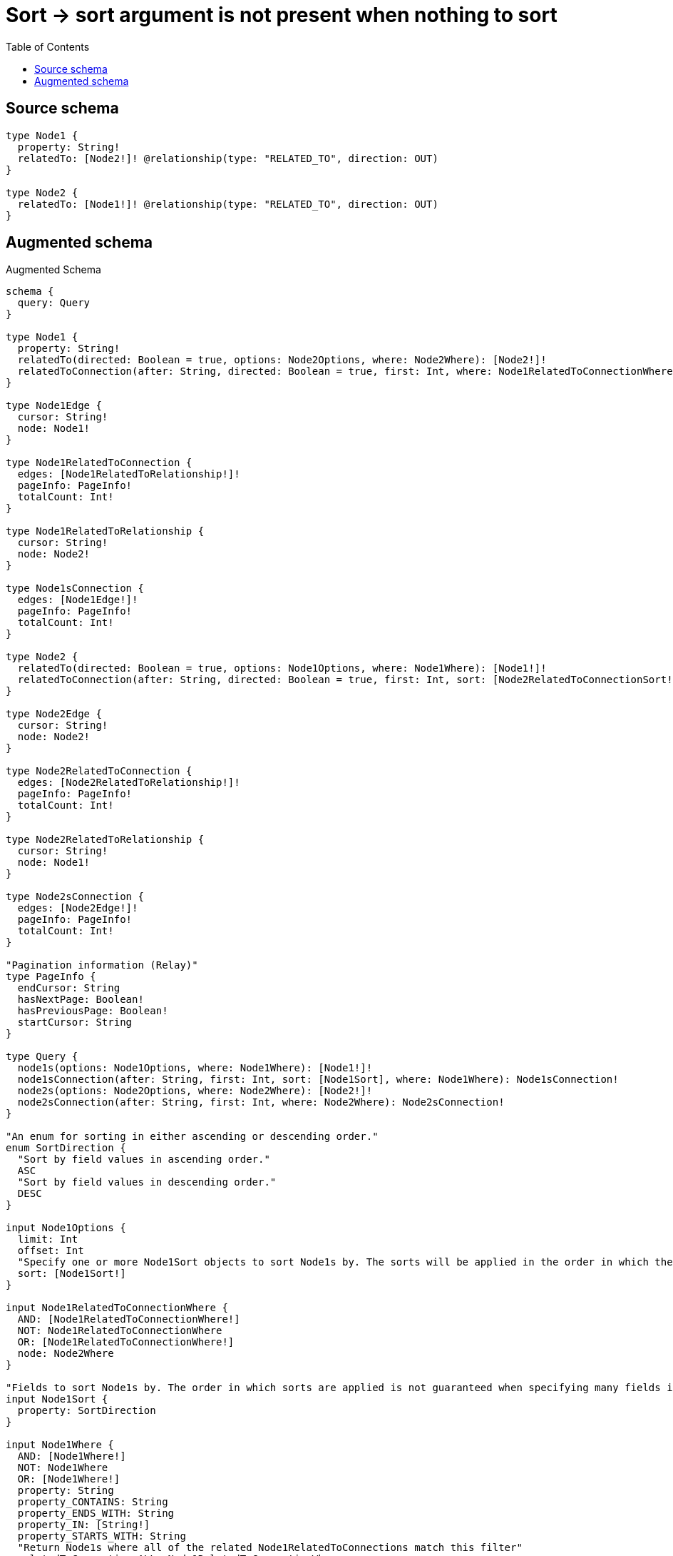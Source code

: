 :toc:

= Sort -> sort argument is not present when nothing to sort

== Source schema

[source,graphql,schema=true]
----
type Node1 {
  property: String!
  relatedTo: [Node2!]! @relationship(type: "RELATED_TO", direction: OUT)
}

type Node2 {
  relatedTo: [Node1!]! @relationship(type: "RELATED_TO", direction: OUT)
}
----

== Augmented schema

.Augmented Schema
[source,graphql]
----
schema {
  query: Query
}

type Node1 {
  property: String!
  relatedTo(directed: Boolean = true, options: Node2Options, where: Node2Where): [Node2!]!
  relatedToConnection(after: String, directed: Boolean = true, first: Int, where: Node1RelatedToConnectionWhere): Node1RelatedToConnection!
}

type Node1Edge {
  cursor: String!
  node: Node1!
}

type Node1RelatedToConnection {
  edges: [Node1RelatedToRelationship!]!
  pageInfo: PageInfo!
  totalCount: Int!
}

type Node1RelatedToRelationship {
  cursor: String!
  node: Node2!
}

type Node1sConnection {
  edges: [Node1Edge!]!
  pageInfo: PageInfo!
  totalCount: Int!
}

type Node2 {
  relatedTo(directed: Boolean = true, options: Node1Options, where: Node1Where): [Node1!]!
  relatedToConnection(after: String, directed: Boolean = true, first: Int, sort: [Node2RelatedToConnectionSort!], where: Node2RelatedToConnectionWhere): Node2RelatedToConnection!
}

type Node2Edge {
  cursor: String!
  node: Node2!
}

type Node2RelatedToConnection {
  edges: [Node2RelatedToRelationship!]!
  pageInfo: PageInfo!
  totalCount: Int!
}

type Node2RelatedToRelationship {
  cursor: String!
  node: Node1!
}

type Node2sConnection {
  edges: [Node2Edge!]!
  pageInfo: PageInfo!
  totalCount: Int!
}

"Pagination information (Relay)"
type PageInfo {
  endCursor: String
  hasNextPage: Boolean!
  hasPreviousPage: Boolean!
  startCursor: String
}

type Query {
  node1s(options: Node1Options, where: Node1Where): [Node1!]!
  node1sConnection(after: String, first: Int, sort: [Node1Sort], where: Node1Where): Node1sConnection!
  node2s(options: Node2Options, where: Node2Where): [Node2!]!
  node2sConnection(after: String, first: Int, where: Node2Where): Node2sConnection!
}

"An enum for sorting in either ascending or descending order."
enum SortDirection {
  "Sort by field values in ascending order."
  ASC
  "Sort by field values in descending order."
  DESC
}

input Node1Options {
  limit: Int
  offset: Int
  "Specify one or more Node1Sort objects to sort Node1s by. The sorts will be applied in the order in which they are arranged in the array."
  sort: [Node1Sort!]
}

input Node1RelatedToConnectionWhere {
  AND: [Node1RelatedToConnectionWhere!]
  NOT: Node1RelatedToConnectionWhere
  OR: [Node1RelatedToConnectionWhere!]
  node: Node2Where
}

"Fields to sort Node1s by. The order in which sorts are applied is not guaranteed when specifying many fields in one Node1Sort object."
input Node1Sort {
  property: SortDirection
}

input Node1Where {
  AND: [Node1Where!]
  NOT: Node1Where
  OR: [Node1Where!]
  property: String
  property_CONTAINS: String
  property_ENDS_WITH: String
  property_IN: [String!]
  property_STARTS_WITH: String
  "Return Node1s where all of the related Node1RelatedToConnections match this filter"
  relatedToConnection_ALL: Node1RelatedToConnectionWhere
  "Return Node1s where none of the related Node1RelatedToConnections match this filter"
  relatedToConnection_NONE: Node1RelatedToConnectionWhere
  "Return Node1s where one of the related Node1RelatedToConnections match this filter"
  relatedToConnection_SINGLE: Node1RelatedToConnectionWhere
  "Return Node1s where some of the related Node1RelatedToConnections match this filter"
  relatedToConnection_SOME: Node1RelatedToConnectionWhere
  "Return Node1s where all of the related Node2s match this filter"
  relatedTo_ALL: Node2Where
  "Return Node1s where none of the related Node2s match this filter"
  relatedTo_NONE: Node2Where
  "Return Node1s where one of the related Node2s match this filter"
  relatedTo_SINGLE: Node2Where
  "Return Node1s where some of the related Node2s match this filter"
  relatedTo_SOME: Node2Where
}

input Node2Options {
  limit: Int
  offset: Int
}

input Node2RelatedToConnectionSort {
  node: Node1Sort
}

input Node2RelatedToConnectionWhere {
  AND: [Node2RelatedToConnectionWhere!]
  NOT: Node2RelatedToConnectionWhere
  OR: [Node2RelatedToConnectionWhere!]
  node: Node1Where
}

input Node2Where {
  AND: [Node2Where!]
  NOT: Node2Where
  OR: [Node2Where!]
  "Return Node2s where all of the related Node2RelatedToConnections match this filter"
  relatedToConnection_ALL: Node2RelatedToConnectionWhere
  "Return Node2s where none of the related Node2RelatedToConnections match this filter"
  relatedToConnection_NONE: Node2RelatedToConnectionWhere
  "Return Node2s where one of the related Node2RelatedToConnections match this filter"
  relatedToConnection_SINGLE: Node2RelatedToConnectionWhere
  "Return Node2s where some of the related Node2RelatedToConnections match this filter"
  relatedToConnection_SOME: Node2RelatedToConnectionWhere
  "Return Node2s where all of the related Node1s match this filter"
  relatedTo_ALL: Node1Where
  "Return Node2s where none of the related Node1s match this filter"
  relatedTo_NONE: Node1Where
  "Return Node2s where one of the related Node1s match this filter"
  relatedTo_SINGLE: Node1Where
  "Return Node2s where some of the related Node1s match this filter"
  relatedTo_SOME: Node1Where
}

----

'''
